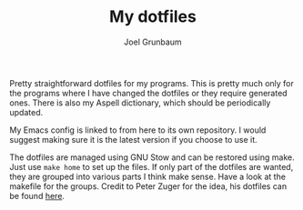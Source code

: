 #+TITLE:My dotfiles
#+AUTHOR:Joel Grunbaum

Pretty straightforward dotfiles for my programs.
This is pretty much only for the programs where I have changed the dotfiles or they require generated ones.
There is also my Aspell dictionary, which should be periodically updated.

My Emacs config is linked to from here to its own repository.
I would suggest making sure it is the latest version if you choose to use it.

The dotfiles are managed using GNU Stow and can be restored using make.
Just use ~make home~ to set up the files.
If only part of the dotfiles are wanted, they are grouped into various parts I think make sense.
Have a look at the makefile for the groups.
Credit to Peter Zuger for the idea, his dotfiles can be found [[https://gitlab.com/peterzuger/dotfiles][here]].
